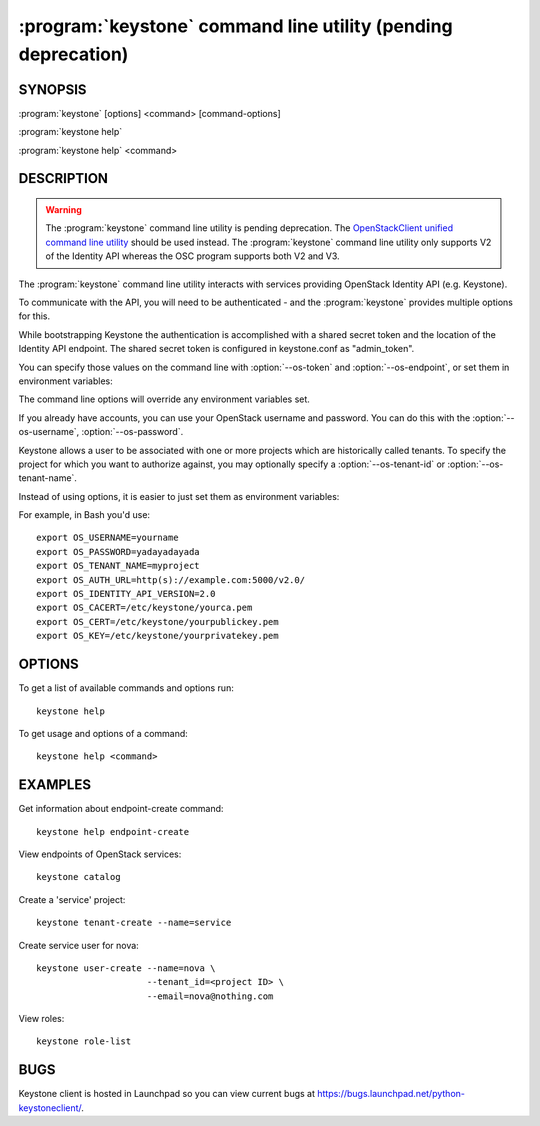 ==============================================================
:program:`keystone` command line utility (pending deprecation)
==============================================================

.. program:: keystone
.. highlight:: bash

SYNOPSIS
========

:program:`keystone` [options] <command> [command-options]

:program:`keystone help`

:program:`keystone help` <command>


DESCRIPTION
===========

.. WARNING::

    The :program:`keystone` command line utility is pending deprecation. The
    `OpenStackClient unified command line utility
    <http://docs.openstack.org/developer/python-openstackclient/>`_ should be
    used instead. The :program:`keystone` command line utility only supports V2
    of the Identity API whereas the OSC program supports both V2 and V3.

The :program:`keystone` command line utility interacts with services providing
OpenStack Identity API (e.g. Keystone).

To communicate with the API, you will need to be authenticated - and the
:program:`keystone` provides multiple options for this.

While bootstrapping Keystone the authentication is accomplished with a
shared secret token and the location of the Identity API endpoint. The
shared secret token is configured in keystone.conf as "admin_token".

You can specify those values on the command line with :option:`--os-token`
and :option:`--os-endpoint`, or set them in environment variables:

.. envvar:: OS_SERVICE_TOKEN

    Your Keystone administrative token

.. envvar:: OS_SERVICE_ENDPOINT

    Your Identity API endpoint

The command line options will override any environment variables set.

If you already have accounts, you can use your OpenStack username and
password. You can do this with the :option:`--os-username`,
:option:`--os-password`.

Keystone allows a user to be associated with one or more projects which are
historically called tenants.  To specify the project for which you want to
authorize against, you may optionally specify a :option:`--os-tenant-id` or
:option:`--os-tenant-name`.

Instead of using options, it is easier to just set them as environment
variables:

.. envvar:: OS_USERNAME

    Your Keystone username.

.. envvar:: OS_PASSWORD

    Your Keystone password.

.. envvar:: OS_TENANT_NAME

    Name of Keystone project.

.. envvar:: OS_TENANT_ID

    ID of Keystone Tenant.

.. envvar:: OS_AUTH_URL

    The OpenStack API server URL.

.. envvar:: OS_IDENTITY_API_VERSION

    The OpenStack Identity API version.

.. envvar:: OS_CACERT

    The location for the CA truststore (PEM formatted) for this client.

.. envvar:: OS_CERT

    The location for the keystore (PEM formatted) containing the public
    key of this client.  This keystore can also optionally contain the
    private key of this client.

.. envvar:: OS_KEY

    The location for the keystore (PEM formatted) containing the private
    key of this client.  This value can be empty if the private key is
    included in the OS_CERT file.

For example, in Bash you'd use::

    export OS_USERNAME=yourname
    export OS_PASSWORD=yadayadayada
    export OS_TENANT_NAME=myproject
    export OS_AUTH_URL=http(s)://example.com:5000/v2.0/
    export OS_IDENTITY_API_VERSION=2.0
    export OS_CACERT=/etc/keystone/yourca.pem
    export OS_CERT=/etc/keystone/yourpublickey.pem
    export OS_KEY=/etc/keystone/yourprivatekey.pem


OPTIONS
=======

To get a list of available commands and options run::

    keystone help

To get usage and options of a command::

    keystone help <command>


EXAMPLES
========

Get information about endpoint-create command::

    keystone help endpoint-create

View endpoints of OpenStack services::

    keystone catalog

Create a 'service' project::

    keystone tenant-create --name=service

Create service user for nova::

    keystone user-create --name=nova \
                         --tenant_id=<project ID> \
                         --email=nova@nothing.com

View roles::

    keystone role-list


BUGS
====

Keystone client is hosted in Launchpad so you can view current bugs at
https://bugs.launchpad.net/python-keystoneclient/.

